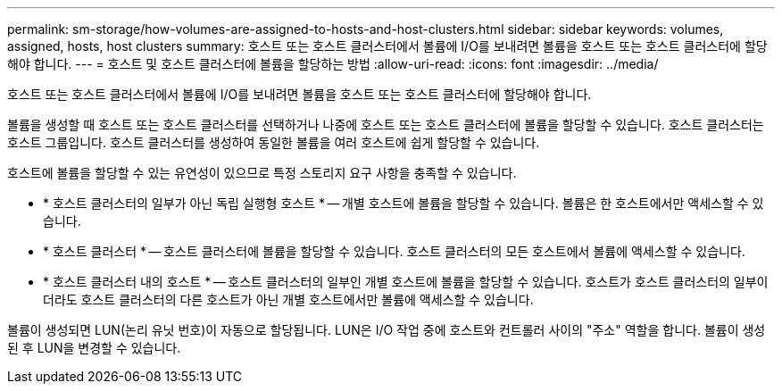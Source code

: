 ---
permalink: sm-storage/how-volumes-are-assigned-to-hosts-and-host-clusters.html 
sidebar: sidebar 
keywords: volumes, assigned, hosts, host clusters 
summary: 호스트 또는 호스트 클러스터에서 볼륨에 I/O를 보내려면 볼륨을 호스트 또는 호스트 클러스터에 할당해야 합니다. 
---
= 호스트 및 호스트 클러스터에 볼륨을 할당하는 방법
:allow-uri-read: 
:icons: font
:imagesdir: ../media/


[role="lead"]
호스트 또는 호스트 클러스터에서 볼륨에 I/O를 보내려면 볼륨을 호스트 또는 호스트 클러스터에 할당해야 합니다.

볼륨을 생성할 때 호스트 또는 호스트 클러스터를 선택하거나 나중에 호스트 또는 호스트 클러스터에 볼륨을 할당할 수 있습니다. 호스트 클러스터는 호스트 그룹입니다. 호스트 클러스터를 생성하여 동일한 볼륨을 여러 호스트에 쉽게 할당할 수 있습니다.

호스트에 볼륨을 할당할 수 있는 유연성이 있으므로 특정 스토리지 요구 사항을 충족할 수 있습니다.

* * 호스트 클러스터의 일부가 아닌 독립 실행형 호스트 * -- 개별 호스트에 볼륨을 할당할 수 있습니다. 볼륨은 한 호스트에서만 액세스할 수 있습니다.
* * 호스트 클러스터 * -- 호스트 클러스터에 볼륨을 할당할 수 있습니다. 호스트 클러스터의 모든 호스트에서 볼륨에 액세스할 수 있습니다.
* * 호스트 클러스터 내의 호스트 * -- 호스트 클러스터의 일부인 개별 호스트에 볼륨을 할당할 수 있습니다. 호스트가 호스트 클러스터의 일부이더라도 호스트 클러스터의 다른 호스트가 아닌 개별 호스트에서만 볼륨에 액세스할 수 있습니다.


볼륨이 생성되면 LUN(논리 유닛 번호)이 자동으로 할당됩니다. LUN은 I/O 작업 중에 호스트와 컨트롤러 사이의 "주소" 역할을 합니다. 볼륨이 생성된 후 LUN을 변경할 수 있습니다.
